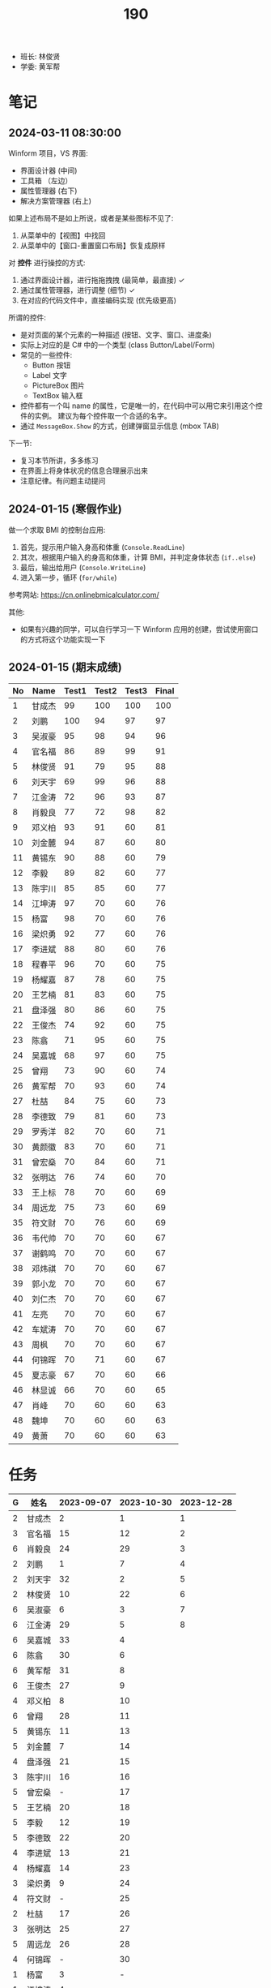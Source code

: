 #+TITLE: 190


- 班长: 林俊贤
- 学委: 黄军帮

* 笔记
** 2024-03-11 08:30:00

Winform 项目，VS 界面:
- 界面设计器 (中间)
- 工具箱 （左边）
- 属性管理器 (右下)
- 解决方案管理器 (右上)

如果上述布局不是如上所说，或者是某些图标不见了:
1. 从菜单中的【视图】中找回
2. 从菜单中的【窗口-重置窗口布局】恢复成原样

对 *控件* 进行操控的方式:
1. 通过界面设计器，进行拖拖拽拽 (最简单，最直接) ✓
2. 通过属性管理器，进行调整 (细节) ✓
3. 在对应的代码文件中，直接编码实现 (优先级更高)

所谓的控件:
- 是对页面的某个元素的一种描述 (按钮、文字、窗口、进度条)
- 实际上对应的是 C# 中的一个类型 (class Button/Label/Form)
- 常见的一些控件:
  + Button 按钮
  + Label 文字
  + PictureBox 图片
  + TextBox 输入框
- 控件都有一个叫 name 的属性，它是唯一的，在代码中可以用它来引用这个控件的实例。
  建议为每个控件取一个合适的名字。
- 通过 =MessageBox.Show= 的方式，创建弹窗显示信息 (mbox TAB)

下一节:
- 复习本节所讲，多多练习
- 在界面上将身体状况的信息合理展示出来
- 注意纪律。有问题主动提问
  
** 2024-01-15 (寒假作业)

做一个求取 BMI 的控制台应用:
1. 首先，提示用户输入身高和体重 (=Console.ReadLine=)
2. 其次，根据用户输入的身高和体重，计算 BMI，并判定身体状态 (=if..else=)
3. 最后，输出给用户 (=Console.WriteLine=)
4. 进入第一步，循环 (=for/while=)

参考网站: https://cn.onlinebmicalculator.com/

其他:
- 如果有兴趣的同学，可以自行学习一下 Winform 应用的创建，尝试使用窗口的方式将这个功能实现一下



** 2024-01-15 (期末成绩)

# #+begin_src elisp :var tb=rs
#   (cl-loop for i in tb
#            for f1 = (let ((f (nth 2 i))) (if (numberp f) (- 101 f) (if (> (length f) 0) 70 70)))
#            for f2 = (let ((f (nth 3 i))) (if (numberp f) (- 101 f) (if (> (length f) 0) 70 60)))
#            for f3 = (let ((f (nth 4 i))) (if (numberp f) (- 101 f) (if (> (length f) 0) 70 60)))
#            collect (list 0 (nth 1 i) f1 f2 f3 (round (/ (+ f1 f2 f3) 3.0))))
# #+end_src

| No | Name  | Test1 | Test2 | Test3 | Final |
|----+-------+-------+-------+-------+-------|
|  1 | 甘成杰 |    99 |   100 |   100 |   100 |
|  2 | 刘鹏   |   100 |    94 |    97 |    97 |
|  3 | 吴淑豪 |    95 |    98 |    94 |    96 |
|  4 | 官名福 |    86 |    89 |    99 |    91 |
|  5 | 林俊贤 |    91 |    79 |    95 |    88 |
|  6 | 刘天宇 |    69 |    99 |    96 |    88 |
|  7 | 江金涛 |    72 |    96 |    93 |    87 |
|  8 | 肖毅良 |    77 |    72 |    98 |    82 |
|  9 | 邓义柏 |    93 |    91 |    60 |    81 |
| 10 | 刘金麓 |    94 |    87 |    60 |    80 |
| 11 | 黄锡东 |    90 |    88 |    60 |    79 |
| 12 | 李毅   |    89 |    82 |    60 |    77 |
| 13 | 陈宇川 |    85 |    85 |    60 |    77 |
| 14 | 江坤涛 |    97 |    70 |    60 |    76 |
| 15 | 杨富   |    98 |    70 |    60 |    76 |
| 16 | 梁炽勇 |    92 |    77 |    60 |    76 |
| 17 | 李进斌 |    88 |    80 |    60 |    76 |
| 18 | 程春平 |    96 |    70 |    60 |    75 |
| 19 | 杨耀嘉 |    87 |    78 |    60 |    75 |
| 20 | 王艺楠 |    81 |    83 |    60 |    75 |
| 21 | 盘泽强 |    80 |    86 |    60 |    75 |
| 22 | 王俊杰 |    74 |    92 |    60 |    75 |
| 23 | 陈翕   |    71 |    95 |    60 |    75 |
| 24 | 吴嘉城 |    68 |    97 |    60 |    75 |
| 25 | 曾翔   |    73 |    90 |    60 |    74 |
| 26 | 黄军帮 |    70 |    93 |    60 |    74 |
| 27 | 杜喆   |    84 |    75 |    60 |    73 |
| 28 | 李德致 |    79 |    81 |    60 |    73 |
| 29 | 罗秀洋 |    82 |    70 |    60 |    71 |
| 30 | 黄颜徽 |    83 |    70 |    60 |    71 |
| 31 | 曾宏燊 |    70 |    84 |    60 |    71 |
| 32 | 张明达 |    76 |    74 |    60 |    70 |
| 33 | 王上标 |    78 |    70 |    60 |    69 |
| 34 | 周远龙 |    75 |    73 |    60 |    69 |
| 35 | 符文财 |    70 |    76 |    60 |    69 |
| 36 | 韦代帅 |    70 |    70 |    60 |    67 |
| 37 | 谢鹤鸣 |    70 |    70 |    60 |    67 |
| 38 | 邓炜祺 |    70 |    70 |    60 |    67 |
| 39 | 郭小龙 |    70 |    70 |    60 |    67 |
| 40 | 刘仁杰 |    70 |    70 |    60 |    67 |
| 41 | 左亮   |    70 |    70 |    60 |    67 |
| 42 | 车斌涛 |    70 |    70 |    60 |    67 |
| 43 | 周枫   |    70 |    70 |    60 |    67 |
| 44 | 何锦晖 |    70 |    71 |    60 |    67 |
| 45 | 夏志豪 |    67 |    70 |    60 |    66 |
| 46 | 林显诚 |    66 |    70 |    60 |    65 |
| 47 | 肖峰   |    70 |    60 |    60 |    63 |
| 48 | 魏坤   |    70 |    60 |    60 |    63 |
| 49 | 黄萧   |    70 |    60 |    60 |    63 |

* 任务

#+NAME: rs
| G | 姓名   | 2023-09-07 | 2023-10-30 | 2023-12-28 |
|---+-------+------------+------------+------------|
| 2 | 甘成杰 |          2 |          1 |          1 |
| 3 | 官名福 |         15 |         12 |          2 |
| 6 | 肖毅良 |         24 |         29 |          3 |
| 2 | 刘鹏   |          1 |          7 |          4 |
| 2 | 刘天宇 |         32 |          2 |          5 |
| 2 | 林俊贤 |         10 |         22 |          6 |
| 6 | 吴淑豪 |          6 |          3 |          7 |
| 6 | 江金涛 |         29 |          5 |          8 |
| 6 | 吴嘉城 |         33 |          4 |            |
| 6 | 陈翕   |         30 |          6 |            |
| 6 | 黄军帮 |         31 |          8 |            |
| 6 | 王俊杰 |         27 |          9 |            |
| 4 | 邓义柏 |          8 |         10 |            |
| 6 | 曾翔   |         28 |         11 |            |
| 5 | 黄锡东 |         11 |         13 |            |
| 5 | 刘金麓 |          7 |         14 |            |
| 4 | 盘泽强 |         21 |         15 |            |
| 3 | 陈宇川 |         16 |         16 |            |
| 5 | 曾宏燊 |          - |         17 |            |
| 5 | 王艺楠 |         20 |         18 |            |
| 5 | 李毅   |         12 |         19 |            |
| 5 | 李德致 |         22 |         20 |            |
| 4 | 李进斌 |         13 |         21 |            |
| 4 | 杨耀嘉 |         14 |         23 |            |
| 3 | 梁炽勇 |          9 |         24 |            |
| 4 | 符文财 |          - |         25 |            |
| 2 | 杜喆   |         17 |         26 |            |
| 3 | 张明达 |         25 |         27 |            |
| 5 | 周远龙 |         26 |         28 |            |
| 4 | 何锦晖 |          - |         30 |            |
| 1 | 杨富   |          3 |          - |            |
| 1 | 江坤涛 |          4 |          - |            |
| 1 | 程春平 |          5 |          - |            |
| 1 | 夏志豪 |         34 |          - |            |
| 1 | 韦代帅 |          - |          - |            |
| 2 | 黄颜徽 |         18 |          - |            |
| 2 | 林显诚 |         35 |          - |            |
| 3 | 谢鹤鸣 |          - |          - |            |
| 3 | 邓炜祺 |          - |          - |            |
| 3 | 郭小龙 |          - |          - |            |
| 3 | 刘仁杰 |            |          - |            |
| 4 | 罗秀洋 |         19 |          - |            |
| 4 | 左亮   |          - |          - |            |
| 4 | 车斌涛 |          - |          - |            |
| 5 | 王上标 |         23 |          - |            |
| 5 | 周枫   |          - |          - |            |
| 2 | 肖峰   |          - |            |            |
| 3 | 魏坤   |          - |            |            |
| 6 | 黄萧   |            |            |            |


任务备注:
- 2023-09-07, 01-张三.txt, 创建源文件、编写代码、编译、运行
- 2023-10-30, 创建类 Device，描述设备的基本信息并添加基本控制
- 2023-12-28, 使用控制台实现点名的功能。[列出所有名字 - 喊名字 - 回车 - 下一个名字 - 循环 - 点名结束]

